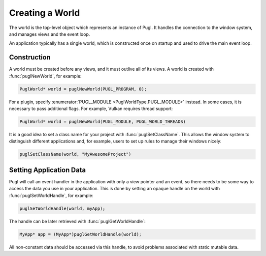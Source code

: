 ################
Creating a World
################

.. default-domain:: c
.. highlight:: c

The world is the top-level object which represents an instance of Pugl.
It handles the connection to the window system,
and manages views and the event loop.

An application typically has a single world,
which is constructed once on startup and used to drive the main event loop.

************
Construction
************

A world must be created before any views, and it must outlive all of its views.
A world is created with :func:`puglNewWorld`, for example:

.. code-block:: c

   PuglWorld* world = puglNewWorld(PUGL_PROGRAM, 0);

For a plugin, specify :enumerator:`PUGL_MODULE <PuglWorldType.PUGL_MODULE>` instead.
In some cases, it is necessary to pass additional flags.
For example, Vulkan requires thread support:

.. code-block:: c

   PuglWorld* world = puglNewWorld(PUGL_MODULE, PUGL_WORLD_THREADS)

It is a good idea to set a class name for your project with :func:`puglSetClassName`.
This allows the window system to distinguish different applications and,
for example, users to set up rules to manage their windows nicely:

.. code-block:: c

   puglSetClassName(world, "MyAwesomeProject")

.. _setting-application-data:

************************
Setting Application Data
************************

Pugl will call an event handler in the application with only a view pointer and an event,
so there needs to be some way to access the data you use in your application.
This is done by setting an opaque handle on the world with :func:`puglSetWorldHandle`,
for example:

.. code-block:: c

   puglSetWorldHandle(world, myApp);

The handle can be later retrieved with :func:`puglGetWorldHandle`:

.. code-block:: c

   MyApp* app = (MyApp*)puglGetWorldHandle(world);

All non-constant data should be accessed via this handle,
to avoid problems associated with static mutable data.

